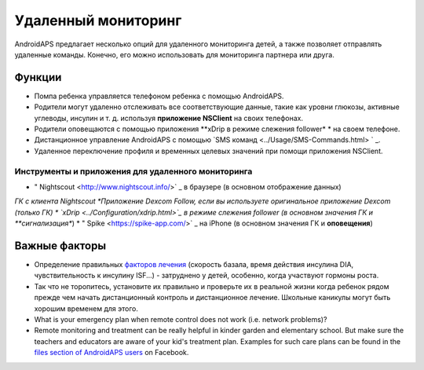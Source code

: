 Удаленный мониторинг
******************

.. image:: ../images/KidsMonitoring.png
  :alt: Мониторинг детей
  
AndroidAPS предлагает несколько опций для удаленного мониторинга детей, а также позволяет отправлять удаленные команды. Конечно, его можно использовать для мониторинга партнера или друга.

Функции
=========
* Помпа ребенка управляется телефоном ребенка с помощью AndroidAPS.
* Родители могут удаленно отслеживать все соответствующие данные, такие как уровни глюкозы, активные углеводы, инсулин и т. д. используя **приложение NSClient** на своих телефонах.
* Родители оповещаются с помощью приложения **xDrip в режиме слежения follower* * на своем телефоне.
* Дистанционное управление AndroidAPS с помощью `SMS команд <../Usage/SMS-Commands.html> ` _.
* Удаленное переключение профиля и временных целевых значений при помощи приложения NSClient.

Инструменты и приложения для удаленного мониторинга
------------------------------------
* " Nightscout <http://www.nightscout.info/>` _ в браузере (в основном отображение данных)
*ГК с клиента Nightscout
*Приложение Dexcom Follow, если вы используете оригинальное приложение Dexcom (только ГК)
* `xDrip <../Configuration/xdrip.html>`_ в режиме слежения follower (в основном значения ГК и **сигнализация**)
* " Spike <https://spike-app.com/>` _ на iPhone (в основном значения ГК и **оповещения**)

Важные факторы
====================
* Определение правильных `факторов лечения <../Getting-Started/FAQ.html#how-to-begin>`_ (скорость базала, время действия инсулина DIA, чувствительность к инсулину ISF...) - затруднено у детей, особенно, когда участвуют гормоны роста. 
* Так что не торопитесь, установите их правильно и проверьте их в реальной жизни когда ребенок рядом прежде чем начать дистанционный контроль и дистанционное лечение. Школьные каникулы могут быть хорошим временем для этого.
* What is your emergency plan when remote control does not work (i.e. network problems)?
* Remote monitoring and treatment can be really helpful in kinder garden and elementary school. But make sure the teachers and educators are aware of your kid's treatment plan. Examples for such care plans can be found in the `files section of AndroidAPS users <https://www.facebook.com/groups/AndroidAPSUsers/files/>`_ on Facebook.
